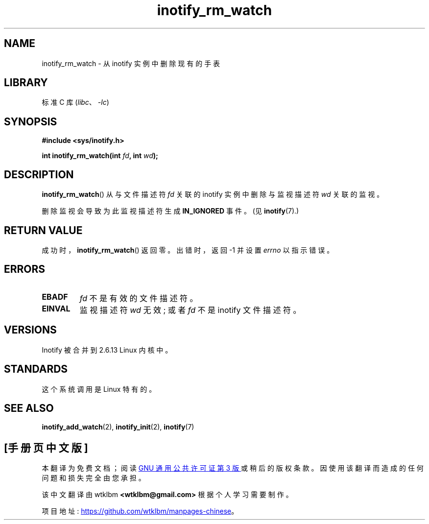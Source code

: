 .\" -*- coding: UTF-8 -*-
.\" Copyright (C) 2005 Robert Love
.\"
.\" SPDX-License-Identifier: GPL-2.0-or-later
.\"
.\" 2005-07-19 Robert Love <rlove@rlove.org> - initial version
.\" 2006-02-07 mtk, minor changes
.\"
.\"*******************************************************************
.\"
.\" This file was generated with po4a. Translate the source file.
.\"
.\"*******************************************************************
.TH inotify_rm_watch 2 2022\-10\-30 "Linux man\-pages 6.03" 
.SH NAME
inotify_rm_watch \- 从 inotify 实例中删除现有的手表
.SH LIBRARY
标准 C 库 (\fIlibc\fP、\fI\-lc\fP)
.SH SYNOPSIS
.nf
\fB#include <sys/inotify.h>\fP
.PP
.\" Before glibc 2.10, the second argument was types as uint32_t.
.\" http://sources.redhat.com/bugzilla/show_bug.cgi?id=7040
\fBint inotify_rm_watch(int \fP\fIfd\fP\fB, int \fP\fIwd\fP\fB);\fP
.fi
.SH DESCRIPTION
\fBinotify_rm_watch\fP() 从与文件描述符 \fIfd\fP 关联的 inotify 实例中删除与监视描述符 \fIwd\fP 关联的监视。
.PP
删除监视会导致为此监视描述符生成 \fBIN_IGNORED\fP 事件。 (见 \fBinotify\fP(7).)
.SH "RETURN VALUE"
成功时，\fBinotify_rm_watch\fP() 返回零。 出错时，返回 \-1 并设置 \fIerrno\fP 以指示错误。
.SH ERRORS
.TP 
\fBEBADF\fP
\fIfd\fP 不是有效的文件描述符。
.TP 
\fBEINVAL\fP
监视描述符 \fIwd\fP 无效; 或者 \fIfd\fP 不是 inotify 文件描述符。
.SH VERSIONS
Inotify 被合并到 2.6.13 Linux 内核中。
.SH STANDARDS
这个系统调用是 Linux 特有的。
.SH "SEE ALSO"
\fBinotify_add_watch\fP(2), \fBinotify_init\fP(2), \fBinotify\fP(7)
.PP
.SH [手册页中文版]
.PP
本翻译为免费文档；阅读
.UR https://www.gnu.org/licenses/gpl-3.0.html
GNU 通用公共许可证第 3 版
.UE
或稍后的版权条款。因使用该翻译而造成的任何问题和损失完全由您承担。
.PP
该中文翻译由 wtklbm
.B <wtklbm@gmail.com>
根据个人学习需要制作。
.PP
项目地址:
.UR \fBhttps://github.com/wtklbm/manpages-chinese\fR
.ME 。
